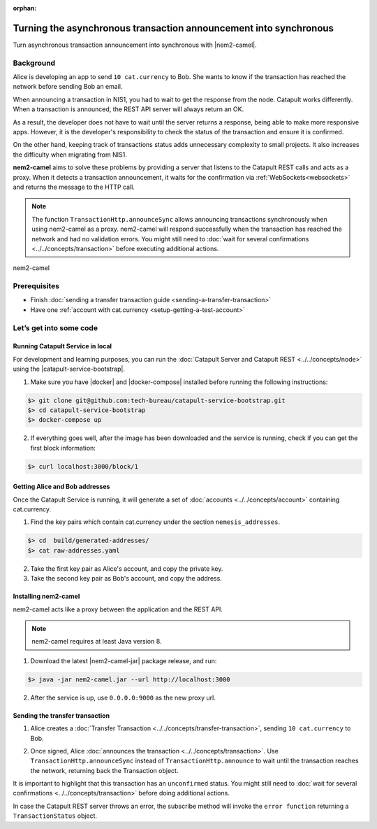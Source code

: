 :orphan:

.. post:: 18 Aug, 2018
    :category: Monitoring
    :excerpt: 1
    :nocomments:

##################################################################
Turning the asynchronous transaction announcement into synchronous
##################################################################

Turn asynchronous transaction announcement into synchronous with |nem2-camel|.

**********
Background
**********

Alice is developing an app to send ``10 cat.currency`` to Bob. She wants to know if the transaction has reached the network before sending Bob an email.

When announcing a transaction in NIS1, you had to wait to get the response from the node. Catapult works differently. When a transaction is announced, the REST API server will always return an OK.

As a result, the developer does not have to wait until the server returns a response, being able to make more responsive apps.  However, it is the developer's responsibility to check the status of the transaction and ensure it is confirmed.

On the other hand, keeping track of transactions status adds unnecessary complexity to small projects. It also increases the difficulty when migrating from NIS1.

**nem2-camel** aims to solve these problems by providing a server that listens to the Catapult REST calls and acts as a proxy. When it detects a transaction announcement, it waits for the confirmation via :ref:`WebSockets<websockets>` and returns the message to the HTTP call.

.. note:: The function ``TransactionHttp.announceSync`` allows announcing transactions synchronously when using  nem2-camel as a proxy.  nem2-camel will respond successfully when the transaction has reached the network and had no validation errors.  You might still need to :doc:`wait for several confirmations  <../../concepts/transaction>` before executing additional actions.

.. figure:: ../../resources/images/diagrams/nem2-camel-proxy.png
    :align: center

    nem2-camel

*************
Prerequisites
*************

- Finish :doc:`sending a transfer transaction guide <sending-a-transfer-transaction>`
- Have one :ref:`account with cat.currency <setup-getting-a-test-account>`

************************
Let’s get into some code
************************

Running Catapult Service in local
=================================

For development and learning purposes, you can run the :doc:`Catapult Server and Catapult REST <../../concepts/node>` using the |catapult-service-bootstrap|.

1. Make sure you have |docker| and |docker-compose| installed before running the following instructions:

.. code-block:: bash

    $> git clone git@github.com:tech-bureau/catapult-service-bootstrap.git
    $> cd catapult-service-bootstrap
    $> docker-compose up

2. If everything goes well, after the image has been downloaded and the service is running, check if you can get the first block information:

.. code-block:: bash

    $> curl localhost:3000/block/1

Getting Alice and Bob addresses
===============================

Once the Catapult Service is running, it will generate a set of :doc:`accounts <../../concepts/account>` containing cat.currency.

1. Find the key pairs which contain cat.currency under the section ``nemesis_addresses``.

.. code-block:: bash

    $> cd  build/generated-addresses/
    $> cat raw-addresses.yaml

2. Take the first key pair as Alice's account, and copy the private key.

3. Take the second key pair as Bob's account, and copy the address.

Installing nem2-camel
=====================

nem2-camel acts like a proxy between the application and the REST API.

.. note:: nem2-camel requires at least Java version 8.

1. Download the latest |nem2-camel-jar| package release, and run:

.. code-block:: bash

    $> java -jar nem2-camel.jar --url http://localhost:3000

2. After the service is up, use ``0.0.0.0:9000`` as the new proxy url.

Sending the transfer transaction
================================

1. Alice creates a :doc:`Transfer Transaction <../../concepts/transfer-transaction>`, sending ``10 cat.currency`` to Bob.

.. example-code::

    .. viewsource:: ../../resources/examples/typescript/transaction/TurningTheAsynchronousTransactionAnnouncementIntoSynchronous.ts
        :language: typescript
        :lines:  32-44

2. Once signed, Alice :doc:`announces the transaction <../../concepts/transaction>`. Use ``TransactionHttp.announceSync`` instead of ``TransactionHttp.announce`` to wait until the transaction reaches the network, returning back the Transaction object.

.. example-code::

    .. viewsource:: ../../resources/examples/typescript/transaction/TurningTheAsynchronousTransactionAnnouncementIntoSynchronous.ts
        :language: typescript
        :lines:  47-

It is important to highlight that this transaction has an ``unconfirmed`` status. You might still need to :doc:`wait  for several confirmations <../../concepts/transaction>` before doing additional actions.

In case the Catapult REST server throws an error, the subscribe method will invoke the ``error function`` returning a ``TransactionStatus`` object.

.. |nem2-camel| raw:: html

   <a href="https://github.com/nemtech/nem2-camel" target="_blank">nem2-camel</a>

.. |nem2-camel-jar| raw:: html

   <a href="https://github.com/nemtech/nem2-camel/releases" target="_blank">nem2-camel jar</a>

.. |docker| raw:: html

    <a href="https://docs.docker.com/install/" target="_blank">docker</a>

.. |docker-compose| raw:: html

    <a href="https://docs.docker.com/compose/install/" target="_blank">docker compose</a>

.. |catapult-service-bootstrap| raw:: html

   <a href="https://github.com/tech-bureau/catapult-service-bootstrap/" target="_blank">Catapult Service Bootstrap</a>
